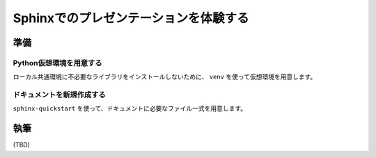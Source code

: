 ======================================
Sphinxでのプレゼンテーションを体験する
======================================

準備
====

Python仮想環境を用意する
------------------------

ローカル共通環境に不必要なライブラリをインストールしないために、
``venv`` を使って仮想環境を用意します。

ドキュメントを新規作成する
--------------------------

``sphinx-quickstart`` を使って、ドキュメントに必要なファイル一式を用意します。

執筆
====

(TBD)
